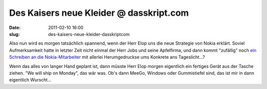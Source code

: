 Des Kaisers neue Kleider @ dasskript.com
########################################
:date: 2011-02-10 16:00
:slug: des-kaisers-neue-kleider-dasskriptcom

Also nun wird es morgen tatsächlich spannend, wenn der Herr Elop uns die
neue Strategie von Nokia erklärt. Soviel Aufmerksamkeit hatte in letzter
Zeit nicht einmal der Herr Jobs und seine Apfelfirma, und dann kommt
"zufällig" noch `ein Schreiben an die Nokia-Mitarbeiter`_ mit allerlei
Herumgedruckse ums Konkrete ans Tageslicht...?


Wenn das alles von langer Hand geplant ist, dann müsste Herr Elop morgen
eigentlich ein fertiges Gerät aus der Tasche ziehen. "We will ship on
Monday", das wär was. Ob's dann MeeGo, Windows oder Gummistiefel sind,
das ist mir in dann eigentlich Wurscht...


.. _ein Schreiben an die Nokia-Mitarbeiter: http://www.heise.de/newsticker/meldung/Nokia-Chef-Unsere-Plattform-brennt-1186007.html

